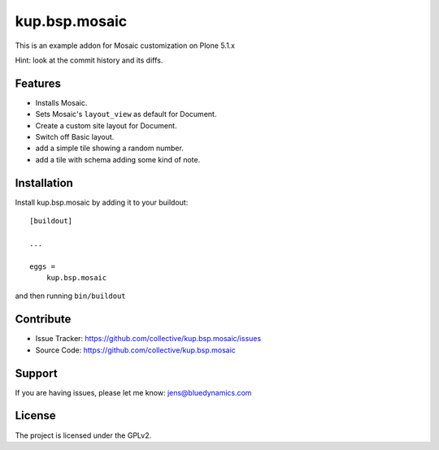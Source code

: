 .. This README is meant for consumption by humans and pypi. Pypi can render rst files so please do not use Sphinx features.
   If you want to learn more about writing documentation, please check out: http://docs.plone.org/about/documentation_styleguide.html
   This text does not appear on pypi or github. It is a comment.

==============
kup.bsp.mosaic
==============

This is an example addon for Mosaic customization on Plone 5.1.x

Hint: look at the commit history and its diffs.

Features
--------

- Installs Mosaic.
- Sets Mosaic's ``layout_view`` as default for Document.
- Create a custom site layout for Document.
- Switch off Basic layout.
- add a simple tile showing a random number.
- add a tile with schema adding some kind of note.


Installation
------------

Install kup.bsp.mosaic by adding it to your buildout::

    [buildout]

    ...

    eggs =
        kup.bsp.mosaic


and then running ``bin/buildout``


Contribute
----------

- Issue Tracker: https://github.com/collective/kup.bsp.mosaic/issues
- Source Code: https://github.com/collective/kup.bsp.mosaic


Support
-------

If you are having issues, please let me know: jens@bluedynamics.com


License
-------

The project is licensed under the GPLv2.
